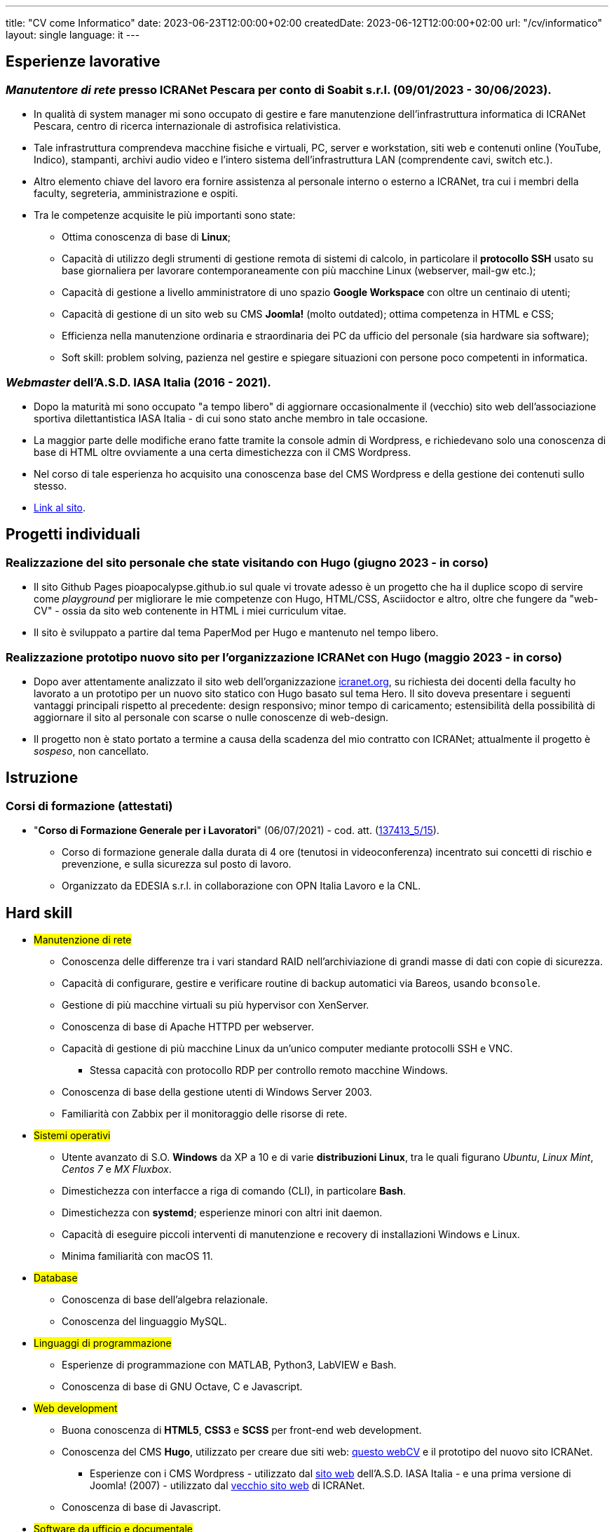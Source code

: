 ---
title: "CV come Informatico"
date: 2023-06-23T12:00:00+02:00
createdDate: 2023-06-12T12:00:00+02:00
url: "/cv/informatico"
layout: single
language: it
---

== Esperienze lavorative
[#icranet]
=== _Manutentore di rete_ presso ICRANet Pescara per conto di Soabit s.r.l. (09/01/2023 - 30/06/2023).
* In qualità di system manager mi sono occupato di gestire e fare manutenzione dell'infrastruttura informatica di ICRANet Pescara, centro di ricerca internazionale di astrofisica relativistica.
* Tale infrastruttura comprendeva macchine fisiche e virtuali, PC, server e workstation, siti web e contenuti online (YouTube, Indico), stampanti, archivi audio video e l'intero sistema dell'infrastruttura LAN (comprendente cavi, switch etc.).
* Altro elemento chiave del lavoro era fornire assistenza al personale interno o esterno a ICRANet, tra cui i membri della faculty, segreteria, amministrazione e ospiti.
* Tra le competenze acquisite le più importanti sono state:
  ** Ottima conoscenza di base di *Linux*;
  ** Capacità di utilizzo degli strumenti di gestione remota di sistemi di calcolo, in particolare il *protocollo SSH* usato su base giornaliera per lavorare contemporaneamente con più macchine Linux (webserver, mail-gw etc.);
  ** Capacità di gestione a livello amministratore di uno spazio *Google Workspace* con oltre un centinaio di utenti;
  ** Capacità di gestione di un sito web su CMS *Joomla!* (molto outdated); ottima competenza in HTML e CSS;
  ** Efficienza nella manutenzione ordinaria e straordinaria dei PC da ufficio del personale (sia hardware sia software);
  ** Soft skill: problem solving, pazienza nel gestire e spiegare situazioni con persone poco competenti in informatica.

[#iasait]
=== _Webmaster_ dell'A.S.D. IASA Italia (2016 - 2021).
* Dopo la maturità mi sono occupato "a tempo libero" di aggiornare occasionalmente il (vecchio) sito web dell'associazione sportiva dilettantistica IASA Italia - di cui sono stato anche membro in tale occasione.
* La maggior parte delle modifiche erano fatte tramite la console admin di Wordpress, e richiedevano solo una conoscenza di base di HTML oltre ovviamente a una certa dimestichezza con il CMS Wordpress.
* Nel corso di tale esperienza ho acquisito una conoscenza base del CMS Wordpress e della gestione dei contenuti sullo stesso.
* link:https://iasa-italia.org/[Link al sito, window=_blank].

== Progetti individuali
=== Realizzazione del sito personale che state visitando con Hugo (giugno 2023 - in corso)
* Il sito Github Pages pioapocalypse.github.io sul quale vi trovate adesso è un progetto che ha il duplice scopo di servire come _playground_ per migliorare le mie competenze con Hugo, HTML/CSS, Asciidoctor e altro, oltre che fungere da "web-CV" - ossia da sito web contenente in HTML i miei curriculum vitae.
* Il sito è sviluppato a partire dal tema PaperMod per Hugo e mantenuto nel tempo libero.

=== Realizzazione prototipo nuovo sito per l'organizzazione ICRANet con Hugo (maggio 2023 - in corso)
* Dopo aver attentamente analizzato il sito web dell'organizzazione https://www.icranet.org[icranet.org, window=_blank], su richiesta dei docenti della faculty ho lavorato a un prototipo per un nuovo sito statico con Hugo basato sul tema Hero. Il sito doveva presentare i seguenti vantaggi principali rispetto al precedente: design responsivo; minor tempo di caricamento; estensibilità della possibilità di aggiornare il sito al personale con scarse o nulle conoscenze di web-design.
* Il progetto non è stato portato a termine a causa della scadenza del mio contratto con ICRANet; attualmente il progetto è _sospeso_, non cancellato.

== Istruzione
=== Corsi di formazione (attestati)
* "*Corso di Formazione Generale per i Lavoratori*" (06/07/2021) - cod. att. (link:https://opnitalialavoro.it/verifica-dellautenticita/[137413_5/15, title="Verifica autenticità", window=_blank]).
  ** Corso di formazione generale dalla durata di 4 ore (tenutosi in videoconferenza) incentrato sui concetti di rischio e prevenzione, e sulla sicurezza sul posto di lavoro.
  ** Organizzato da EDESIA s.r.l. in collaborazione con OPN Italia Lavoro e la CNL.

[#hardskill]
== Hard skill
// Un po' di pulizia?
* #Manutenzione di rete#
  ** Conoscenza delle differenze tra i vari standard RAID nell'archiviazione di grandi masse di dati con copie di sicurezza.
  ** Capacità di configurare, gestire e verificare routine di backup automatici via Bareos, usando `bconsole`.
  ** Gestione di più macchine virtuali su più hypervisor con XenServer.
  ** Conoscenza di base di Apache HTTPD per webserver.
  ** Capacità di gestione di più macchine Linux da un'unico computer mediante protocolli SSH e VNC.
    *** Stessa capacità con protocollo RDP per controllo remoto macchine Windows.
  ** Conoscenza di base della gestione utenti di Windows Server 2003.
  ** Familiarità con Zabbix per il monitoraggio delle risorse di rete.

* #Sistemi operativi#
  ** Utente avanzato di S.O. *Windows* da XP a 10 e di varie *distribuzioni Linux*, tra le quali figurano _Ubuntu_, _Linux Mint_, _Centos 7_ e _MX Fluxbox_.
  ** Dimestichezza con interfacce a riga di comando (CLI), in particolare *Bash*.
  ** Dimestichezza con *systemd*; esperienze minori con altri init daemon.
  ** Capacità di eseguire piccoli interventi di manutenzione e recovery di installazioni Windows e Linux.
  ** Minima familiarità con macOS 11.

* #Database#
  ** Conoscenza di base dell'algebra relazionale.
  ** Conoscenza del linguaggio MySQL.

* #Linguaggi di programmazione#
  ** Esperienze di programmazione con MATLAB, Python3, LabVIEW e Bash.
  ** Conoscenza di base di GNU Octave, C e Javascript.

* #Web development#
  ** Buona conoscenza di *HTML5*, *CSS3* e *SCSS* per front-end web development.
  ** Conoscenza del CMS *Hugo*, utilizzato per creare due siti web: link:/[questo webCV] e il prototipo del nuovo sito ICRANet.
    *** Esperienze con i CMS Wordpress - utilizzato dal link:https://iasa-italia.org/[sito web, window=_blank] dell'A.S.D. IASA Italia - e una prima versione di Joomla! (2007) - utilizzato dal link:https://www.icranet.org/[vecchio sito web, window=_blank] di ICRANet.
  ** Conoscenza di base di Javascript.

* #Software da ufficio e documentale#
  ** *Pacchetti Office*: competenza con i programmi dei pacchetti _Microsoft Office_, _LibreOffice_ e _Google Docs Editor_.
  ** *Stesura documentazione*: "parlo bene" LaTeX, Markdown e Asciidoctor - con il primo sto scrivendo la tesi di laurea, con gli altri questo sito documentale; ho familiarità con reStructuredText; naturalmente, so usare MS Word, LibreOffice Writer e Google Docs.
  ** *Video editing*: esperienze di editing con Kdenlive; competenza con OBS - utilizzato per il live-streaming del link:https://www.youtube.com/playlist?list=PLr5RLbSWSonvawHlYpDVmRJIUoPHtopw7[_5^th^ Zeldovich Meeting_, window=_blank] di ICRANet da Yerevan, Armenia; conoscenza di base di Vegas (ex Sony Vegas).
